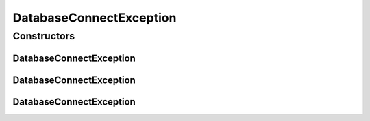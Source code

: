 .. java:import:: de.clusteval.utils ClustEvalException

DatabaseConnectException
========================

.. java:package:: de.clusteval.framework.repository.db
   :noindex:

.. java:type:: public class DatabaseConnectException extends ClustEvalException

   :author: Christian Wiwie

Constructors
------------
DatabaseConnectException
^^^^^^^^^^^^^^^^^^^^^^^^

.. java:constructor:: public DatabaseConnectException(String message)
   :outertype: DatabaseConnectException

   :param message:

DatabaseConnectException
^^^^^^^^^^^^^^^^^^^^^^^^

.. java:constructor:: public DatabaseConnectException(Throwable cause)
   :outertype: DatabaseConnectException

   :param cause:

DatabaseConnectException
^^^^^^^^^^^^^^^^^^^^^^^^

.. java:constructor:: public DatabaseConnectException(String message, Throwable cause)
   :outertype: DatabaseConnectException

   :param message:
   :param cause:

